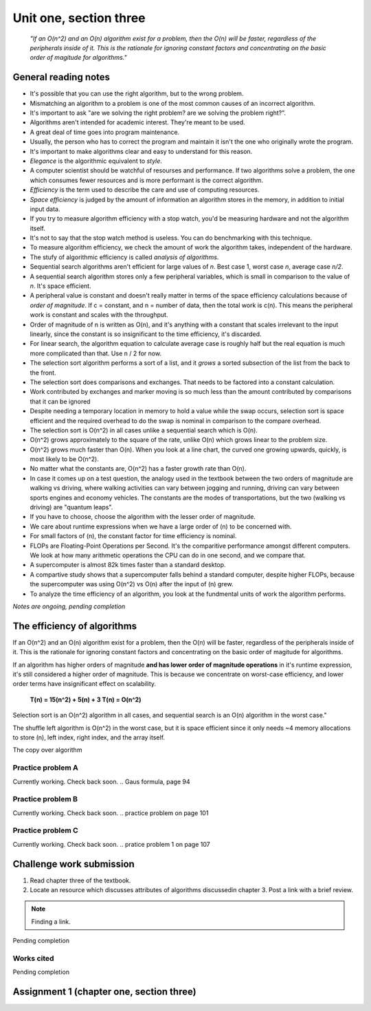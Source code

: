 .. I'm on 117/148 right now
.. I have not submitted the challenge work yet
.. an assignment is required for chapter 3 "Assignment 1 – choose ONE exercise each from Chapters 2 and 3"
.. assignment not submitted yet.


Unit one, section three
++++++++++++++++++++++++

    *"If an O(n^2) and an O(n) algorithm exist for a problem, then the O(n) will be faster, regardless of the peripherals inside of it. This is the rationale for ignoring constant factors and concentrating on the basic order of magitude for algorithms."*


General reading notes
======================

* It's possible that you can use the right algorithm, but to the wrong problem.
* Mismatching an algorithm to a problem is one of the most common causes of an incorrect algorithm.
* It's important to ask "are we solving the right problem? are we solving the problem right?".
* Algorithms aren't intended for academic interest. They're meant to be used.
* A great deal of time goes into program maintenance.
* Usually, the person who has to correct the program and maintain it isn't the one who originally wrote the program.
* It's important to make algorithms clear and easy to understand for this reason.
* *Elegance* is the algorithmic equivalent to *style*.
* A computer scientist should be watchful of resourses and performance. If two algorithms solve a problem, the one which consumes fewer resources and is more performant is the correct algorithm.
* *Efficiency* is the term used to describe the care and use of computing resources.
* *Space efficiency* is judged by the amount of information an algorithm stores in the memory, in addition to initial input data.
* If you try to measure algorithm efficiency with a stop watch, you'd be measuring hardware and not the algorithm itself.
* It's not to say that the stop watch method is useless. You can do benchmarking with this technique.
* To measure algorithm efficiency, we check the amount of work the algorithm takes, independent of the hardware.
* The stufy of algorithmic efficiency is called *analysis of algorithms*.
* Sequential search algorithms aren't efficient for large values of *n*. Best case 1, worst case *n*, average case *n/2*.
* A sequential search algorithm stores only a few peripheral variables, which is small in comparison to the value of *n*. It's space efficient.
* A peripheral value is constant and doesn't really matter in terms of the space efficiency calculations because of *order of magnitude*. If c = constant, and n = number of data, then the total work is c(n). This means the peripheral work is constant and scales with the throughput.
* Order of magnitude of n is written as O(n), and it's anything with a constant that scales irrelevant to the input linearly, since the constant is so insignificant to the time efficiency, it's discarded.
* For linear search, the algorithm equation to calculate average case is roughly half but the real equation is much more complicated than that. Use n / 2 for now.
* The selection sort algorithm performs a sort of a list, and it *grows* a sorted subsection of the list from the back to the front.
* The selection sort does comparisons and exchanges. That needs to be factored into a constant calculation.
* Work contributed by exchanges and marker moving is so much less than the amount contributed by comparisons that it can be ignored
* Despite needing a temporary location in memory to hold a value while the swap occurs, selection sort is space efficient and the required overhead to do the swap is nominal in comparison to the compare overhead.
* The selection sort is O(n^2) in all cases unlike a sequential search which is O(n).
* O(n^2) grows approximately to the square of the rate, unlike O(n) which grows linear to the problem size.
* O(n^2) grows much faster than O(n). When you look at a line chart, the curved one growing upwards, quickly, is most likely to be O(n^2).
* No matter what the constants are, O(n^2) has a faster growth rate than O(n).
* In case it comes up on a test question, the analogy used in the textbook between the two orders of magnitude are walking vs driving, where walking activities can vary between jogging and running, driving can vary between sports engines and economy vehicles. The constants are the modes of transportations, but the two (walking vs driving) are "quantum leaps".
* If you have to choose, choose the algorithm with the lesser order of magnitude.
* We care about runtime expressions when we have a large order of (n) to be concerned with.
* For small factors of (n), the constant factor for time efficiency is nominal.
* FLOPs are Floating-Point Operations per Second. It's the comparitive performance amongst different computers. We look at how many arithmetic operations the CPU can do in one second, and we compare that.
* A supercomputer is almost 82k times faster than a standard desktop.
* A compartive study shows that a supercomputer falls behind a standard computer, despite higher FLOPs, because the supercomputer was using O(n^2) vs O(n) after the input of (n) grew.
* To analyze the time efficiency of an algorithm, you look at the fundmental units of work the algorithm performs.


*Notes are ongoing, pending completion*


The efficiency of algorithms
=============================
If an O(n^2) and an O(n) algorithm exist for a problem, then the O(n) will be faster, regardless of the peripherals inside of it. This is the rationale for ignoring constant factors and concentrating on the basic order of magitude for algorithms.

If an algorithm has higher orders of magnitude **and has lower order of magnitude operations** in it's runtime expression, it's still considered a higher order of magnitude. This is because we concentrate on worst-case efficiency, and lower order terms have insignificant effect on scalability.

    **T(n) = 15(n^2) + 5(n) + 3
    T(n) = O(n^2)**

Selection sort is an O(n^2) algorithm in all cases, and sequential search is an O(n) algorithm in the worst case."

The shuffle left algorithm is O(n^2) in the worst case, but it is space efficient since it only needs ~4 memory allocations to store (n), left index, right index, and the array itself.

The copy over algorithm


Practice problem A
~~~~~~~~~~~~~~~~~~~~
Currently working. Check back soon. 
.. Gaus formula, page 94

Practice problem B 
~~~~~~~~~~~~~~~~~~~~
Currently working. Check back soon. 
.. practice problem on page 101

Practice problem C
~~~~~~~~~~~~~~~~~~~~
Currently working. Check back soon. 
.. pratice problem 1 on page 107


Challenge work submission
===========================

1. Read chapter three of the textbook.
2. Locate an resource which discusses attributes of algorithms discussedin chapter 3. Post a link with a brief review.


.. note:: 
   Finding a link.


Pending completion


Works cited
~~~~~~~~~~~~

Pending completion


Assignment 1 (chapter one, section three)
==========================================
.. this is technically part 2/2 for assignment 1. The first part is in the previous chapter, unitOneSectionTwo.rst